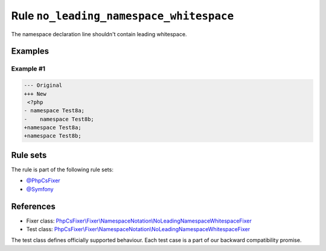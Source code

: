 ========================================
Rule ``no_leading_namespace_whitespace``
========================================

The namespace declaration line shouldn't contain leading whitespace.

Examples
--------

Example #1
~~~~~~~~~~

.. code-block:: diff

   --- Original
   +++ New
    <?php
   - namespace Test8a;
   -    namespace Test8b;
   +namespace Test8a;
   +namespace Test8b;

Rule sets
---------

The rule is part of the following rule sets:

- `@PhpCsFixer <./../../ruleSets/PhpCsFixer.rst>`_
- `@Symfony <./../../ruleSets/Symfony.rst>`_

References
----------

- Fixer class: `PhpCsFixer\\Fixer\\NamespaceNotation\\NoLeadingNamespaceWhitespaceFixer <./../../../src/Fixer/NamespaceNotation/NoLeadingNamespaceWhitespaceFixer.php>`_
- Test class: `PhpCsFixer\\Fixer\\NamespaceNotation\\NoLeadingNamespaceWhitespaceFixer <./../../../tests/Fixer/NamespaceNotation/NoLeadingNamespaceWhitespaceFixerTest.php>`_

The test class defines officially supported behaviour. Each test case is a part of our backward compatibility promise.
